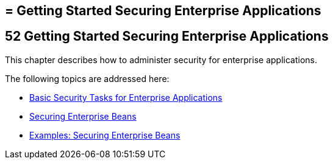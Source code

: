 ## = Getting Started Securing Enterprise Applications

[[BNBYK]][[getting-started-securing-enterprise-applications]]

52 Getting Started Securing Enterprise Applications
---------------------------------------------------


This chapter describes how to administer security for enterprise
applications.

The following topics are addressed here:

* link:security-jakartaee001.html#CACGIFHJ[Basic Security Tasks for
Enterprise Applications]
* link:security-jakartaee002.html#BNBYL[Securing Enterprise Beans]
* link:security-jakartaee003.html#GKBSZ[Examples: Securing Enterprise Beans]
